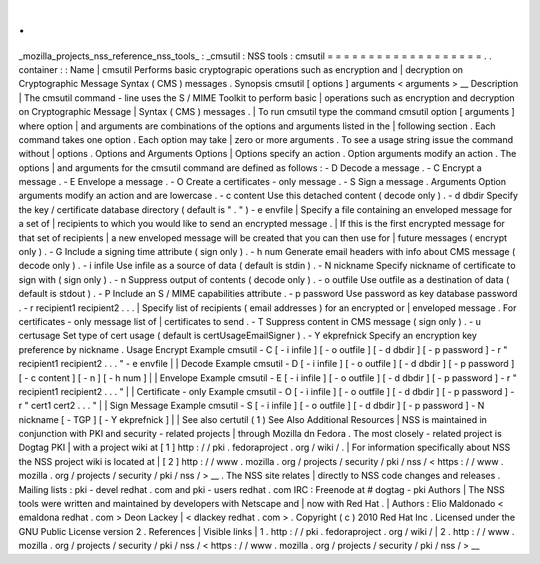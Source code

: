 .
.
_mozilla_projects_nss_reference_nss_tools_
:
_cmsutil
:
NSS
tools
:
cmsutil
=
=
=
=
=
=
=
=
=
=
=
=
=
=
=
=
=
=
=
.
.
container
:
:
Name
|
cmsutil
Performs
basic
cryptograpic
operations
such
as
encryption
and
|
decryption
on
Cryptographic
Message
Syntax
(
CMS
)
messages
.
Synopsis
cmsutil
[
options
]
arguments
<
arguments
>
__
Description
|
The
cmsutil
command
-
line
uses
the
S
/
MIME
Toolkit
to
perform
basic
|
operations
such
as
encryption
and
decryption
on
Cryptographic
Message
|
Syntax
(
CMS
)
messages
.
|
To
run
cmsutil
type
the
command
cmsutil
option
[
arguments
]
where
option
|
and
arguments
are
combinations
of
the
options
and
arguments
listed
in
the
|
following
section
.
Each
command
takes
one
option
.
Each
option
may
take
|
zero
or
more
arguments
.
To
see
a
usage
string
issue
the
command
without
|
options
.
Options
and
Arguments
Options
|
Options
specify
an
action
.
Option
arguments
modify
an
action
.
The
options
|
and
arguments
for
the
cmsutil
command
are
defined
as
follows
:
-
D
Decode
a
message
.
-
C
Encrypt
a
message
.
-
E
Envelope
a
message
.
-
O
Create
a
certificates
-
only
message
.
-
S
Sign
a
message
.
Arguments
Option
arguments
modify
an
action
and
are
lowercase
.
-
c
content
Use
this
detached
content
(
decode
only
)
.
-
d
dbdir
Specify
the
key
/
certificate
database
directory
(
default
is
"
.
"
)
-
e
envfile
|
Specify
a
file
containing
an
enveloped
message
for
a
set
of
|
recipients
to
which
you
would
like
to
send
an
encrypted
message
.
|
If
this
is
the
first
encrypted
message
for
that
set
of
recipients
|
a
new
enveloped
message
will
be
created
that
you
can
then
use
for
|
future
messages
(
encrypt
only
)
.
-
G
Include
a
signing
time
attribute
(
sign
only
)
.
-
h
num
Generate
email
headers
with
info
about
CMS
message
(
decode
only
)
.
-
i
infile
Use
infile
as
a
source
of
data
(
default
is
stdin
)
.
-
N
nickname
Specify
nickname
of
certificate
to
sign
with
(
sign
only
)
.
-
n
Suppress
output
of
contents
(
decode
only
)
.
-
o
outfile
Use
outfile
as
a
destination
of
data
(
default
is
stdout
)
.
-
P
Include
an
S
/
MIME
capabilities
attribute
.
-
p
password
Use
password
as
key
database
password
.
-
r
recipient1
recipient2
.
.
.
|
Specify
list
of
recipients
(
email
addresses
)
for
an
encrypted
or
|
enveloped
message
.
For
certificates
-
only
message
list
of
|
certificates
to
send
.
-
T
Suppress
content
in
CMS
message
(
sign
only
)
.
-
u
certusage
Set
type
of
cert
usage
(
default
is
certUsageEmailSigner
)
.
-
Y
ekprefnick
Specify
an
encryption
key
preference
by
nickname
.
Usage
Encrypt
Example
cmsutil
-
C
[
-
i
infile
]
[
-
o
outfile
]
[
-
d
dbdir
]
[
-
p
password
]
-
r
"
recipient1
recipient2
.
.
.
"
-
e
envfile
|
|
Decode
Example
cmsutil
-
D
[
-
i
infile
]
[
-
o
outfile
]
[
-
d
dbdir
]
[
-
p
password
]
[
-
c
content
]
[
-
n
]
[
-
h
num
]
|
|
Envelope
Example
cmsutil
-
E
[
-
i
infile
]
[
-
o
outfile
]
[
-
d
dbdir
]
[
-
p
password
]
-
r
"
recipient1
recipient2
.
.
.
"
|
|
Certificate
-
only
Example
cmsutil
-
O
[
-
i
infile
]
[
-
o
outfile
]
[
-
d
dbdir
]
[
-
p
password
]
-
r
"
cert1
cert2
.
.
.
"
|
|
Sign
Message
Example
cmsutil
-
S
[
-
i
infile
]
[
-
o
outfile
]
[
-
d
dbdir
]
[
-
p
password
]
-
N
nickname
[
-
TGP
]
[
-
Y
ekprefnick
]
|
|
See
also
certutil
(
1
)
See
Also
Additional
Resources
|
NSS
is
maintained
in
conjunction
with
PKI
and
security
-
related
projects
|
through
Mozilla
dn
Fedora
.
The
most
closely
-
related
project
is
Dogtag
PKI
|
with
a
project
wiki
at
[
1
]
\
http
:
/
/
pki
.
fedoraproject
.
org
/
wiki
/
.
|
For
information
specifically
about
NSS
the
NSS
project
wiki
is
located
at
|
[
2
]
\
http
:
/
/
www
.
mozilla
.
org
/
projects
/
security
/
pki
/
nss
/
<
https
:
/
/
www
.
mozilla
.
org
/
projects
/
security
/
pki
/
nss
/
>
__
.
The
NSS
site
relates
|
directly
to
NSS
code
changes
and
releases
.
Mailing
lists
:
pki
-
devel
redhat
.
com
and
pki
-
users
redhat
.
com
IRC
:
Freenode
at
#
dogtag
-
pki
Authors
|
The
NSS
tools
were
written
and
maintained
by
developers
with
Netscape
and
|
now
with
Red
Hat
.
|
Authors
:
Elio
Maldonado
<
emaldona
redhat
.
com
>
Deon
Lackey
|
<
dlackey
redhat
.
com
>
.
Copyright
(
c
)
2010
Red
Hat
Inc
.
Licensed
under
the
GNU
Public
License
version
2
.
References
|
Visible
links
|
1
.
http
:
/
/
pki
.
fedoraproject
.
org
/
wiki
/
|
2
.
http
:
/
/
www
.
mozilla
.
org
/
projects
/
security
/
pki
/
nss
/
<
https
:
/
/
www
.
mozilla
.
org
/
projects
/
security
/
pki
/
nss
/
>
__
